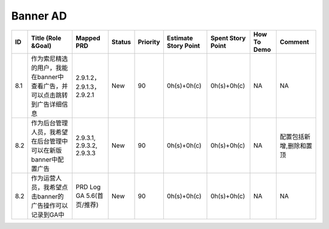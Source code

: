 .. 以两个点开始的内容是注释。不会出现编写的文档中。但是能体现文档书写者的思路。
.. 一般一个文件，内容，逻辑的分层，分到三级就可以， 最多四级. 也就是 
   H1. ########
   H2, ********
   H3, ========
   H4. --------


Banner AD
###################################################

=====  ==========================================================================  ============================  ========  ==========  ======================  ===================  =============  =========================  
ID     Title (Role &Goal)                                                          Mapped PRD                    Status    Priority    Estimate Story Point    Spent Story Point    How To Demo    Comment                    
=====  ==========================================================================  ============================  ========  ==========  ======================  ===================  =============  =========================  
8.1    作为索尼精选的用户，我能在banner中查看广告，并可以点击跳转到广告详细信息    2.9.1.2， 2.9.1.3，2.9.2.1    New       90          0h(s)+0h(c)             0h(s)+0h(c)          NA             NA                         
8.2    作为后台管理人员，我希望在后台管理中可以在新版banner中配置广告              2.9.3.1, 2.9.3.2, 2.9.3.3     New       90          0h(s)+0h(c)             0h(s)+0h(c)          NA             配置包括新增,删除和置顶    
8.2    作为运营人员，我希望点击banner的广告操作可以记录到GA中                      PRD Log GA 5.6(首页/推荐)     New       90          0h(s)+0h(c)             0h(s)+0h(c)          NA             NA                         
=====  ==========================================================================  ============================  ========  ==========  ======================  ===================  =============  =========================  
